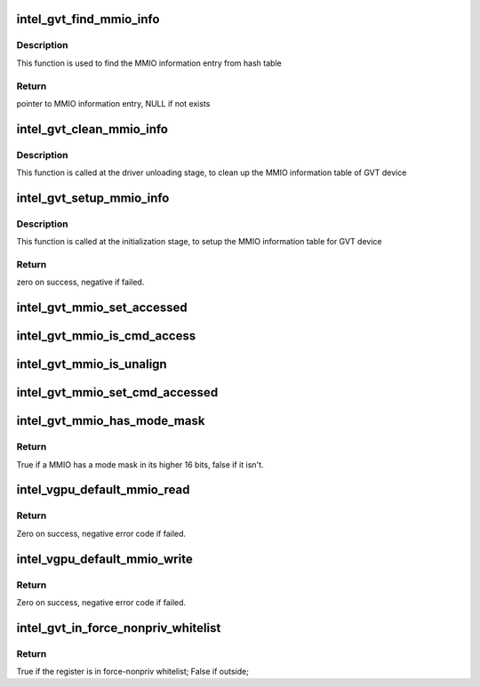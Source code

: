 .. -*- coding: utf-8; mode: rst -*-
.. src-file: drivers/gpu/drm/i915/gvt/handlers.c

.. _`intel_gvt_find_mmio_info`:

intel_gvt_find_mmio_info
========================

.. c:function:: struct intel_gvt_mmio_info *intel_gvt_find_mmio_info(struct intel_gvt *gvt, unsigned int offset)

    find MMIO information entry by aligned offset

    :param struct intel_gvt \*gvt:
        GVT device

    :param unsigned int offset:
        register offset

.. _`intel_gvt_find_mmio_info.description`:

Description
-----------

This function is used to find the MMIO information entry from hash table

.. _`intel_gvt_find_mmio_info.return`:

Return
------

pointer to MMIO information entry, NULL if not exists

.. _`intel_gvt_clean_mmio_info`:

intel_gvt_clean_mmio_info
=========================

.. c:function:: void intel_gvt_clean_mmio_info(struct intel_gvt *gvt)

    clean up MMIO information table for GVT device

    :param struct intel_gvt \*gvt:
        GVT device

.. _`intel_gvt_clean_mmio_info.description`:

Description
-----------

This function is called at the driver unloading stage, to clean up the MMIO
information table of GVT device

.. _`intel_gvt_setup_mmio_info`:

intel_gvt_setup_mmio_info
=========================

.. c:function:: int intel_gvt_setup_mmio_info(struct intel_gvt *gvt)

    setup MMIO information table for GVT device

    :param struct intel_gvt \*gvt:
        GVT device

.. _`intel_gvt_setup_mmio_info.description`:

Description
-----------

This function is called at the initialization stage, to setup the MMIO
information table for GVT device

.. _`intel_gvt_setup_mmio_info.return`:

Return
------

zero on success, negative if failed.

.. _`intel_gvt_mmio_set_accessed`:

intel_gvt_mmio_set_accessed
===========================

.. c:function:: void intel_gvt_mmio_set_accessed(struct intel_gvt *gvt, unsigned int offset)

    mark a MMIO has been accessed

    :param struct intel_gvt \*gvt:
        a GVT device

    :param unsigned int offset:
        register offset

.. _`intel_gvt_mmio_is_cmd_access`:

intel_gvt_mmio_is_cmd_access
============================

.. c:function:: bool intel_gvt_mmio_is_cmd_access(struct intel_gvt *gvt, unsigned int offset)

    mark a MMIO could be accessed by command

    :param struct intel_gvt \*gvt:
        a GVT device

    :param unsigned int offset:
        register offset

.. _`intel_gvt_mmio_is_unalign`:

intel_gvt_mmio_is_unalign
=========================

.. c:function:: bool intel_gvt_mmio_is_unalign(struct intel_gvt *gvt, unsigned int offset)

    mark a MMIO could be accessed unaligned

    :param struct intel_gvt \*gvt:
        a GVT device

    :param unsigned int offset:
        register offset

.. _`intel_gvt_mmio_set_cmd_accessed`:

intel_gvt_mmio_set_cmd_accessed
===============================

.. c:function:: void intel_gvt_mmio_set_cmd_accessed(struct intel_gvt *gvt, unsigned int offset)

    mark a MMIO has been accessed by command

    :param struct intel_gvt \*gvt:
        a GVT device

    :param unsigned int offset:
        register offset

.. _`intel_gvt_mmio_has_mode_mask`:

intel_gvt_mmio_has_mode_mask
============================

.. c:function:: bool intel_gvt_mmio_has_mode_mask(struct intel_gvt *gvt, unsigned int offset)

    if a MMIO has a mode mask

    :param struct intel_gvt \*gvt:
        a GVT device

    :param unsigned int offset:
        register offset

.. _`intel_gvt_mmio_has_mode_mask.return`:

Return
------

True if a MMIO has a mode mask in its higher 16 bits, false if it isn't.

.. _`intel_vgpu_default_mmio_read`:

intel_vgpu_default_mmio_read
============================

.. c:function:: int intel_vgpu_default_mmio_read(struct intel_vgpu *vgpu, unsigned int offset, void *p_data, unsigned int bytes)

    default MMIO read handler

    :param struct intel_vgpu \*vgpu:
        a vGPU

    :param unsigned int offset:
        access offset

    :param void \*p_data:
        data return buffer

    :param unsigned int bytes:
        access data length

.. _`intel_vgpu_default_mmio_read.return`:

Return
------

Zero on success, negative error code if failed.

.. _`intel_vgpu_default_mmio_write`:

intel_vgpu_default_mmio_write
=============================

.. c:function:: int intel_vgpu_default_mmio_write(struct intel_vgpu *vgpu, unsigned int offset, void *p_data, unsigned int bytes)

    default MMIO write handler

    :param struct intel_vgpu \*vgpu:
        a vGPU

    :param unsigned int offset:
        access offset

    :param void \*p_data:
        write data buffer

    :param unsigned int bytes:
        access data length

.. _`intel_vgpu_default_mmio_write.return`:

Return
------

Zero on success, negative error code if failed.

.. _`intel_gvt_in_force_nonpriv_whitelist`:

intel_gvt_in_force_nonpriv_whitelist
====================================

.. c:function:: bool intel_gvt_in_force_nonpriv_whitelist(struct intel_gvt *gvt, unsigned int offset)

    if a mmio is in whitelist to be force-nopriv register

    :param struct intel_gvt \*gvt:
        a GVT device

    :param unsigned int offset:
        register offset

.. _`intel_gvt_in_force_nonpriv_whitelist.return`:

Return
------

True if the register is in force-nonpriv whitelist;
False if outside;

.. This file was automatic generated / don't edit.

